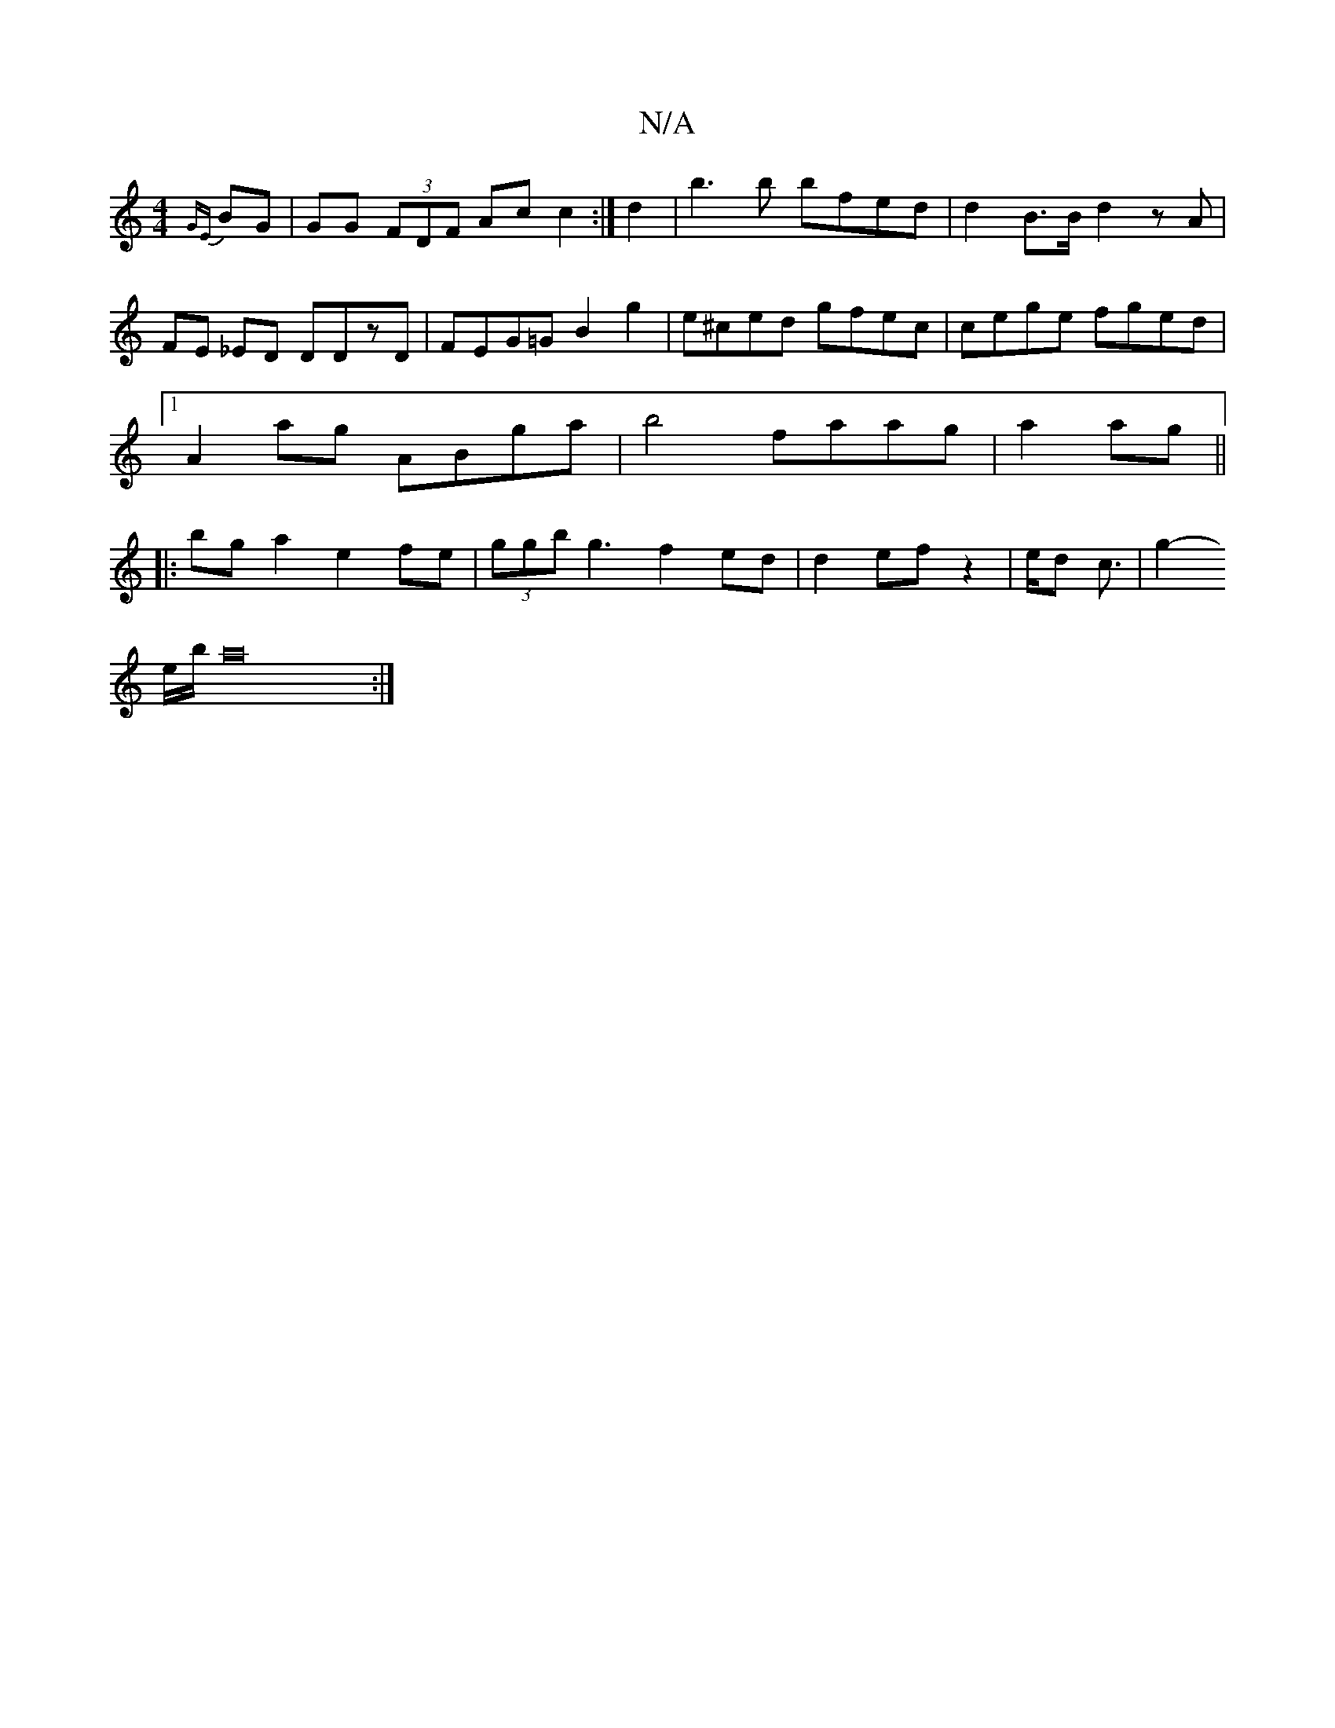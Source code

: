 X:1
T:N/A
M:4/4
R:N/A
K:Cmajor
 {GE}BG|GG (3FDF Acc2:|
d2|b3b bfed|d2B>B d2 z A|
FE _ED DDzD|FEG=G B2 g2|
e^ced gfec | cege fged|1 A2 ag ABga|b4 faag|a2ag||
|:bga2 e2 fe|(3ggb g3 f2ed|d2 ef z2|e/2d/3 c3/2|g2-!he/b/2 a22:|2 "<fe) d/